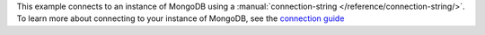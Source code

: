 This example connects to an instance of MongoDB using a
:manual:`connection-string </reference/connection-string/>`. To learn
more about connecting to your instance of MongoDB, see the `connection
guide </fundamentals/connection>`_
